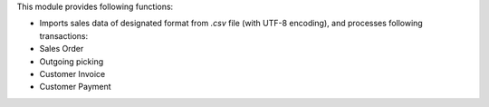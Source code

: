This module provides following functions:

- Imports sales data of designated format from `.csv` file (with UTF-8 encoding), and
  processes following transactions:
- Sales Order
- Outgoing picking
- Customer Invoice
- Customer Payment
